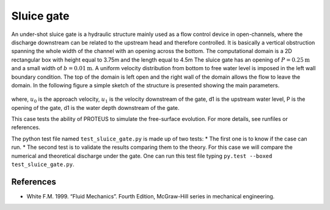Sluice gate
===========

An under-shot sluice gate is a hydraulic structure mainly used as a
flow control device in open-channels, where the discharge downstream
can be related to the upstream head and therefore controlled.  It is
basically a vertical obstruction spanning the whole width of the
channel with an opening across the bottom.  The computational domain
is a 2D rectangular box with height equal to 3.75m and the length
equal to 4.5m The sluice gate has an opening of :math:`P=0.25\mbox{m}`
and a small width of :math:`b=0.01\mbox{m}`. A uniform velocity
distribution from bottom to free water level is imposed in the left
wall boundary condition. The top of the domain is left open and the
right wall of the domain allows the flow to leave the domain.  In the
following figure a simple sketch of the structure is presented showing
the main parameters.

.. figure:: ./SluiceGate.bmp
   :width: 100%
   :align: center

where, :math:`u_0` is the approach velocity, :math:`u_1` is the
velocity downstream of the gate, d1 is the upstream water level, P is
the opening of the gate, d1 is the water depth downstream of the gate.

This case tests the ability of PROTEUS to simulate the free-surface
evolution.  For more details, see runfiles or references.

The python test file named ``test_sluice_gate.py`` is made up of 
two tests:
* The first one is to know if the case can run.
* The second test is to validate the results comparing them to the theory. 
For this case we will compare the numerical and theoretical discharge 
under the gate.
One can run this test file typing ``py.test --boxed test_sluice_gate.py``.

References
----------

- White F.M. 1999. “Fluid Mechanics”. Fourth Edition, McGraw-Hill
  series in mechanical engineering.

